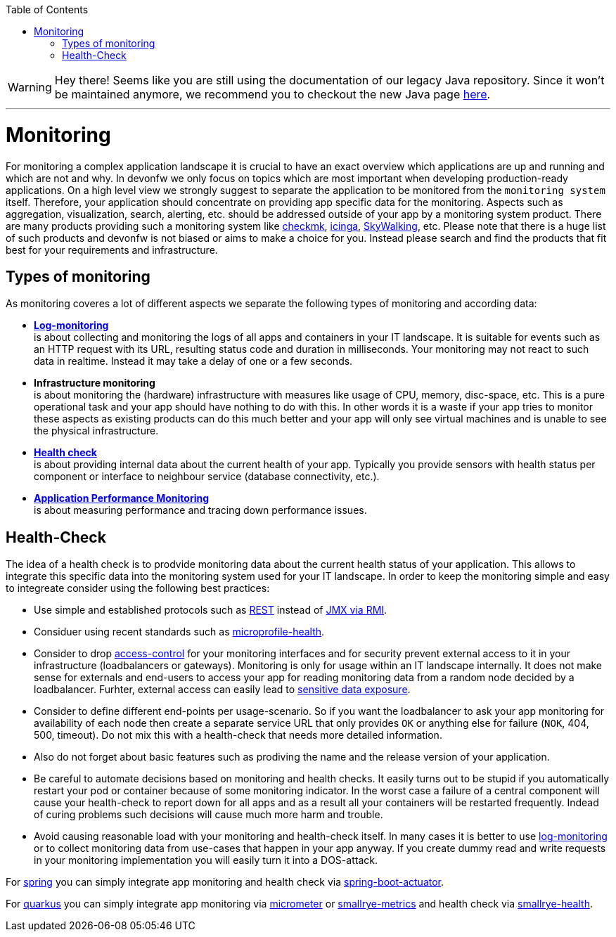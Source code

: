 :toc:
toc::[]

WARNING: Hey there! Seems like you are still using the documentation of our legacy Java repository. Since it won't be maintained anymore, we recommend you to checkout the new Java page https://devonfw.com/docs/java/current/[here]. 

'''

= Monitoring

For monitoring a complex application landscape it is crucial to have an exact overview which applications are up and running and which are not and why.
In devonfw we only focus on topics which are most important when developing production-ready applications.
On a high level view we strongly suggest to separate the application to be monitored from the `monitoring system` itself.
Therefore, your application should concentrate on providing app specific data for the monitoring.
Aspects such as aggregation, visualization, search, alerting, etc. should be addressed outside of your app by a monitoring system product.
There are many products providing such a monitoring system like https://checkmk.com[checkmk], https://icinga.com/[icinga], https://skywalking.apache.org/[SkyWalking], etc.
Please note that there is a huge list of such products and devonfw is not biased or aims to make a choice for you.
Instead please search and find the products that fit best for your requirements and infrastructure.

== Types of monitoring

As monitoring coveres a lot of different aspects we separate the following types of monitoring and according data:

* *link:guide-log-monitoring.asciidoc[Log-monitoring]* +
is about collecting and monitoring the logs of all apps and containers in your IT landscape. It is suitable for events such as an HTTP request with its URL, resulting status code and duration in milliseconds. Your monitoring may not react to such data in realtime. Instead it may take a delay of one or a few seconds.
* *Infrastructure monitoring* +
is about monitoring the (hardware) infrastructure with measures like usage of CPU, memory, disc-space, etc. This is a pure operational task and your app should have nothing to do with this. In other words it is a waste if your app tries to monitor these aspects as existing products can do this much better and your app will only see virtual machines and is unable to see the physical infrastructure.
* *xref:health-check[Health check]* +
is about providing internal data about the current health of your app. Typically you provide sensors with health status per component or interface to neighbour service (database connectivity, etc.).
* *link:guide-apm.asciidoc[Application Performance Monitoring]* +
is about measuring performance and tracing down performance issues.

== Health-Check

The idea of a health check is to prodvide monitoring data about the current health status of your application.
This allows to integrate this specific data into the monitoring system used for your IT landscape.
In order to keep the monitoring simple and easy to integreate consider using the following best practices:

* Use simple and established protocols such as link:guide-rest.asciidoc[REST] instead of link:guide-jmx.asciidoc[JMX via RMI].
* Considuer using recent standards such as https://github.com/eclipse/microprofile-health[microprofile-health].
* Consider to drop link:guide-access-control.asciidoc[access-control] for your monitoring interfaces and for security prevent external access to it in your infrastructure (loadbalancers or gateways). Monitoring is only for usage within an IT landscape internally. It does not make sense for externals and end-users to access your app for reading monitoring data from a random node decided by a loadbalancer. Furhter, external access can easily lead to https://owasp.org/www-project-top-ten/2017/A3_2017-Sensitive_Data_Exposure[sensitive data exposure].
* Consider to define different end-points per usage-scenario. So if you want the loadbalancer to ask your app monitoring for availability of each node then create a separate service URL that only provides `OK` or anything else for failure (`NOK`, 404, 500, timeout). Do not mix this with a health-check that needs more detailed information.
* Also do not forget about basic features such as prodiving the name and the release version of your application.
* Be careful to automate decisions based on monitoring and health checks. It easily turns out to be stupid if you automatically restart your pod or container because of some monitoring indicator. In the worst case a failure of a central component will cause your health-check to report down for all apps and as a result all your containers will be restarted frequently. Indead of curing problems such decisions will cause much more harm and trouble.
* Avoid causing reasonable load with your monitoring and health-check itself. In many cases it is better to use link:guide-log-monitoring.asciidoc[log-monitoring] or to collect monitoring data from use-cases that happen in your app anyway. If you create dummy read and write requests in your monitoring implementation you will easily turn it into a DOS-attack.

For link:spring.asciidoc[spring] you can simply integrate app monitoring and health check via https://docs.spring.io/spring-boot/docs/current/reference/html/actuator.html[spring-boot-actuator].

For link:quarkus.asciidoc[quarkus] you can simply integrate app monitoring via https://quarkus.io/guides/micrometer[micrometer] or https://quarkus.io/guides/smallrye-metrics[smallrye-metrics] and health check via https://quarkus.io/guides/smallrye-health[smallrye-health].

